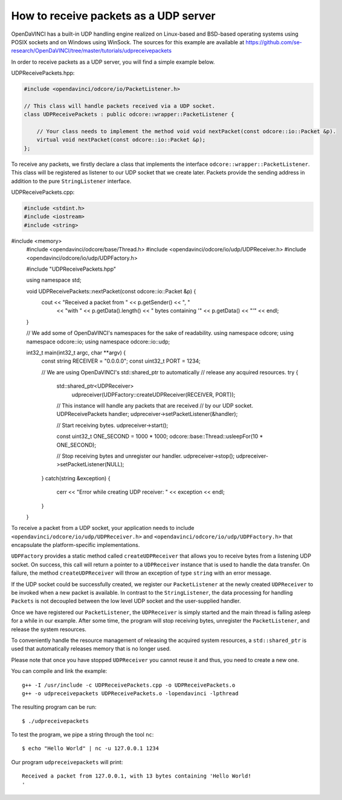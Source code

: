 How to receive packets as a UDP server
""""""""""""""""""""""""""""""""""""""

OpenDaVINCI has a built-in UDP handling engine realized on Linux-based
and BSD-based operating systems using POSIX sockets and on Windows using WinSock.
The sources for this example are available at
https://github.com/se-research/OpenDaVINCI/tree/master/tutorials/udpreceivepackets

In order to receive packets as a UDP server, you will find a simple example
below.

UDPReceivePackets.hpp:

.. code-block:: c++

    #include <opendavinci/odcore/io/PacketListener.h>

    // This class will handle packets received via a UDP socket.
    class UDPReceivePackets : public odcore::wrapper::PacketListener {

        // Your class needs to implement the method void void nextPacket(const odcore::io::Packet &p).
        virtual void nextPacket(const odcore::io::Packet &p);
    };

To receive any packets, we firstly declare a class that implements the interface
``odcore::wrapper::PacketListener``. This class will be registered as listener to
our UDP socket that we create later. Packets provide the sending address in
addition to the pure ``StringListener`` interface.

UDPReceivePackets.cpp:

.. code-block:: c++

    #include <stdint.h>
    #include <iostream>
    #include <string>
#include <memory>
    #include <opendavinci/odcore/base/Thread.h>
    #include <opendavinci/odcore/io/udp/UDPReceiver.h>
    #include <opendavinci/odcore/io/udp/UDPFactory.h>

    #include "UDPReceivePackets.hpp"

    using namespace std;

    void UDPReceivePackets::nextPacket(const odcore::io::Packet &p) {
        cout << "Received a packet from " << p.getSender() << ", "
             << "with " << p.getData().length() << " bytes containing '"
             << p.getData() << "'" << endl;
    }

    // We add some of OpenDaVINCI's namespaces for the sake of readability.
    using namespace odcore;
    using namespace odcore::io;
    using namespace odcore::io::udp;

    int32_t main(int32_t argc, char **argv) {
        const string RECEIVER = "0.0.0.0";
        const uint32_t PORT = 1234;

        // We are using OpenDaVINCI's std::shared_ptr to automatically
        // release any acquired resources.
        try {
            std::shared_ptr<UDPReceiver>
                udpreceiver(UDPFactory::createUDPReceiver(RECEIVER, PORT));

            // This instance will handle any packets that are received
            // by our UDP socket.
            UDPReceivePackets handler;
            udpreceiver->setPacketListener(&handler);

            // Start receiving bytes.
            udpreceiver->start();

            const uint32_t ONE_SECOND = 1000 * 1000;
            odcore::base::Thread::usleepFor(10 * ONE_SECOND);

            // Stop receiving bytes and unregister our handler.
            udpreceiver->stop();
            udpreceiver->setPacketListener(NULL);
        }
        catch(string &exception) {
            cerr << "Error while creating UDP receiver: " << exception << endl;
        }
    }

To receive a packet from a UDP socket, your application needs to include
``<opendavinci/odcore/io/udp/UDPReceiver.h>`` and ``<opendavinci/odcore/io/udp/UDPFactory.h>`` that encapsulate
the platform-specific implementations.

``UDPFactory`` provides a static method called ``createUDPReceiver`` that allows
you to receive bytes from a listening UDP socket. On success, this call will return
a pointer to a ``UDPReceiver`` instance that is used to handle the data transfer.
On failure, the method ``createUDPReceiver`` will throw an exception of type
``string`` with an error message.

If the UDP socket could be successfully created, we register our ``PacketListener``
at the newly created ``UDPReceiver`` to be invoked when a new packet is available.
In contrast to the ``StringListener``, the data processing for handling ``Packets``
is not decoupled between the low level UDP socket and the user-supplied handler.

Once we have registered our ``PacketListener``, the ``UDPReceiver`` is simply
started and the main thread is falling asleep for a while in our example. After some
time, the program will stop receiving bytes, unregister the ``PacketListener``,
and release the system resources.

To conveniently handle the resource management of releasing the acquired system
resources, a ``std::shared_ptr`` is used that automatically releases memory that
is no longer used.

Please note that once you have stopped ``UDPReceiver`` you cannot reuse it and
thus, you need to create a new one.

You can compile and link the example::

   g++ -I /usr/include -c UDPReceivePackets.cpp -o UDPReceivePackets.o
   g++ -o udpreceivepackets UDPReceivePackets.o -lopendavinci -lpthread

The resulting program can be run::

    $ ./udpreceivepackets

To test the program, we pipe a string through the tool ``nc``::

    $ echo "Hello World" | nc -u 127.0.0.1 1234

Our program ``udpreceivepackets`` will print::

    Received a packet from 127.0.0.1, with 13 bytes containing 'Hello World!
    '


